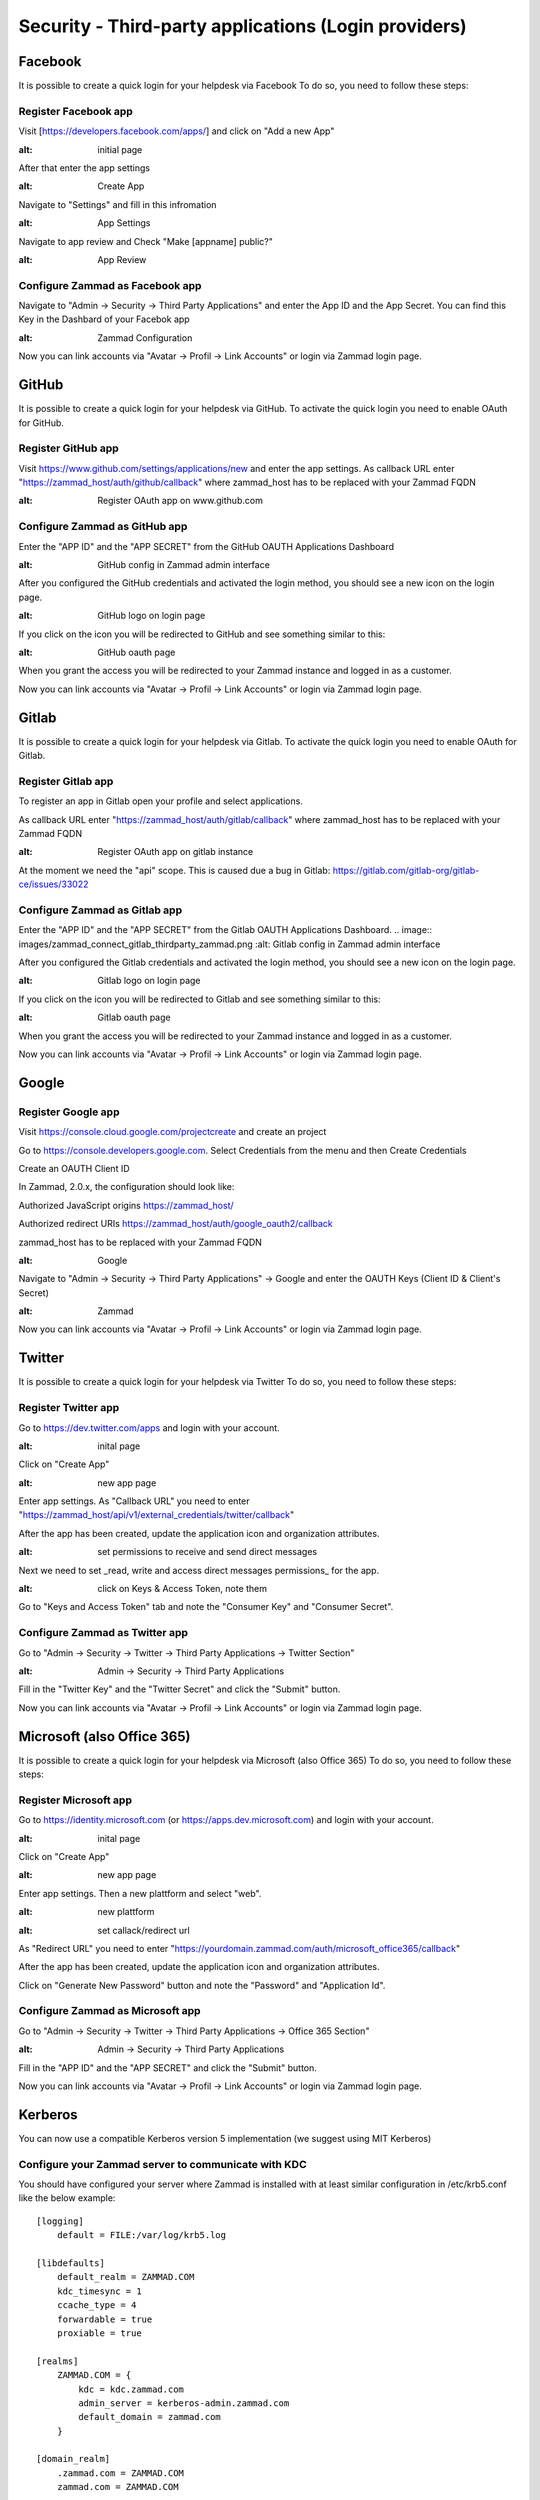 Security - Third-party applications (Login providers)
*****************************************************

Facebook
========

It is possible to create a quick login for your helpdesk via Facebook To do so, you need to follow these steps:


Register Facebook app
---------------------

Visit [https://developers.facebook.com/apps/] and click on "Add a new App"

.. image:: images/developers.facebook.com-start.png
:alt: initial page


After that enter the app settings

.. image:: images/developers.facebook.com-create-app.png
:alt: Create App

Navigate to "Settings" and fill in this infromation

.. image:: images/developers.facebook.com-app-settings2.png
:alt: App Settings

Navigate to app review and Check "Make [appname] public?"

.. image:: images/developers.facebook.com-app-review.png
:alt: App Review



Configure Zammad as Facebook app
--------------------------------

Navigate to "Admin -> Security -> Third Party Applications" and enter the App ID and the App Secret. You can find this Key in the Dashbard of your Facebok app

.. image:: images/zammad_connect_facebook_thirdparty1.png
:alt: Zammad Configuration


Now you can link accounts via "Avatar -> Profil -> Link Accounts" or login via Zammad login page.


GitHub
======

It is possible to create a quick login for your helpdesk via GitHub.
To activate the quick login you need to enable OAuth for GitHub.

Register GitHub app
-------------------

Visit https://www.github.com/settings/applications/new and enter the app settings.
As callback URL enter "https://zammad_host/auth/github/callback"
where zammad_host has to be replaced with your Zammad FQDN

.. image:: images/zammad_connect_github_thirdparty_github.png
:alt: Register OAuth app on www.github.com


Configure Zammad as GitHub app
-------------------------------

Enter the "APP ID" and the "APP SECRET" from the GitHub OAUTH Applications Dashboard

.. image:: images/zammad_connect_github_thirdparty_zammad.png
:alt: GitHub config in Zammad admin interface


After you configured the GitHub credentials and activated
the login method, you should see a new icon on the login page.

.. image:: images/zammad_connect_github_thirdparty_login.png
:alt: GitHub logo on login page

If you click on the icon you will be redirected to GitHub and see something
similar to this:

.. image:: images/zammad_connect_github_thirdparty_github_authorize.png
:alt: GitHub oauth page

When you grant the access you will be redirected to your Zammad instance
and logged in as a customer.

Now you can link accounts via "Avatar -> Profil -> Link Accounts" or login via Zammad login page.


Gitlab
======

It is possible to create a quick login for your helpdesk via Gitlab.
To activate the quick login you need to enable OAuth for Gitlab.

Register Gitlab app
-------------------

To register an app in Gitlab open your profile and select applications.

As callback URL enter "https://zammad_host/auth/gitlab/callback"
where zammad_host has to be replaced with your Zammad FQDN

.. image:: images/zammad_connect_gitlab_thirdparty_gitlab.png
:alt: Register OAuth app on gitlab instance

At the moment we need the "api" scope. This is caused due a bug
in Gitlab: https://gitlab.com/gitlab-org/gitlab-ce/issues/33022

Configure Zammad as Gitlab app
------------------------------

Enter the "APP ID" and the "APP SECRET" from the Gitlab OAUTH Applications Dashboard.
.. image:: images/zammad_connect_gitlab_thirdparty_zammad.png
:alt: Gitlab config in Zammad admin interface


After you configured the Gitlab credentials and activated
the login method, you should see a new icon on the login page.

.. image:: images/zammad_connect_gitlab_thirdparty_login.png
:alt: Gitlab logo on login page

If you click on the icon you will be redirected to Gitlab and see something
similar to this:

.. image:: images/zammad_connect_gitlab_thirdparty_gitlab_authorize.png
:alt: Gitlab oauth page

When you grant the access you will be redirected to your Zammad instance
and logged in as a customer.


Now you can link accounts via "Avatar -> Profil -> Link Accounts" or login via Zammad login page.


Google
======

Register Google app
-------------------

Visit https://console.cloud.google.com/projectcreate and create an project

Go to https://console.developers.google.com. Select Credentials from the menu and then Create Credentials

Create an OAUTH Client ID

In Zammad, 2.0.x, the configuration should look like:

Authorized JavaScript origins
https://zammad_host/

Authorized redirect URIs
https://zammad_host/auth/google_oauth2/callback

zammad_host has to be replaced with your Zammad FQDN

.. image:: images/cloud.developers.google.com-create-oauth-id.png
:alt: Google

Navigate to "Admin -> Security -> Third Party Applications" -> Google and enter the OAUTH Keys (Client ID & Client's Secret)

.. image:: images/zammad_connect_google_thirdparty1.png
:alt: Zammad

Now you can link accounts via "Avatar -> Profil -> Link Accounts" or login via Zammad login page.


Twitter
=======

It is possible to create a quick login for your helpdesk via Twitter To do so, you need to follow these steps:

Register Twitter app
--------------------

Go to https://dev.twitter.com/apps and login with your account.

.. image:: images/apps.twitter.com_start.png
:alt: inital page

Click on "Create App"


.. image:: images/apps.twitter.com_new_app_screen.png
:alt: new app page

Enter app settings. As "Callback URL" you need to enter "https://zammad_host/api/v1/external_credentials/twitter/callback"

After the app has been created, update the application icon and organization attributes.

.. image:: images/apps.twitter.com_set_permissions.png
:alt: set permissions to receive and send direct messages

Next we need to set _read, write and access direct messages permissions_ for the app.

.. image:: images/apps.twitter.com_get_credentials.png
:alt: click on Keys & Access Token, note them

Go to "Keys and Access Token" tab and note the "Consumer Key" and "Consumer Secret".

Configure Zammad as Twitter app
-------------------------------

Go to "Admin -> Security -> Twitter -> Third Party Applications -> Twitter Section"

.. image:: images/zammad_connect_twitter_thirdparty1.png
:alt: Admin -> Security -> Third Party Applications

Fill in the "Twitter Key" and the "Twitter Secret" and click the "Submit" button.


Now you can link accounts via "Avatar -> Profil -> Link Accounts" or login via Zammad login page.


Microsoft (also Office 365)
=======

It is possible to create a quick login for your helpdesk via Microsoft (also Office 365) To do so, you need to follow these steps:

Register Microsoft app
--------------------

Go to https://identity.microsoft.com (or https://apps.dev.microsoft.com) and login with your account.


.. image:: images/identity.microsoft.com_new_app_screen.png
:alt: inital page

Click on "Create App"


.. image:: images/identity.microsoft.com_new_app_screen2.png
:alt: new app page

Enter app settings. Then a new plattform and select "web".


.. image:: images/identity.microsoft.com_new_app_screen_add_platform.png
:alt: new plattform


.. image:: images/identity.microsoft.com_new_app_screen_add_platform_url.png
:alt: set callack/redirect url

As "Redirect URL" you need to enter "https://yourdomain.zammad.com/auth/microsoft_office365/callback"

After the app has been created, update the application icon and organization attributes.

Click on "Generate New Password" button and note the "Password" and "Application Id".

Configure Zammad as Microsoft app
-------------------------------

Go to "Admin -> Security -> Twitter -> Third Party Applications -> Office 365 Section"

.. image:: images/zammad_connect_microsoft_thirdparty1.png
:alt: Admin -> Security -> Third Party Applications

Fill in the "APP ID" and the "APP SECRET" and click the "Submit" button.

Now you can link accounts via "Avatar -> Profil -> Link Accounts" or login via Zammad login page.

Kerberos
========

You can now use a compatible Kerberos version 5 implementation (we suggest using MIT Kerberos)

Configure your Zammad server to communicate with KDC 
----------------------------------------------------

You should have configured your server where Zammad is installed with at least similar configuration in /etc/krb5.conf like the below example:

::

  [logging]
      default = FILE:/var/log/krb5.log

  [libdefaults]
      default_realm = ZAMMAD.COM
      kdc_timesync = 1
      ccache_type = 4
      forwardable = true
      proxiable = true

  [realms]
      ZAMMAD.COM = {
          kdc = kdc.zammad.com
          admin_server = kerberos-admin.zammad.com
          default_domain = zammad.com
      }

  [domain_realm]
      .zammad.com = ZAMMAD.COM
      zammad.com = ZAMMAD.COM

Configure Zammad to accept Kerberos authentication
--------------------------------------------------

Go to "Admin -> Security -> Third Party Applications

Click on "Authentication via Kerberos" slider and click "Submit" button.

.. image:: images/zammad_connect_kerberos_thirdparty1.png
:alt: Enable Kerberos 

LinkedIn
========

This section is coming soon
